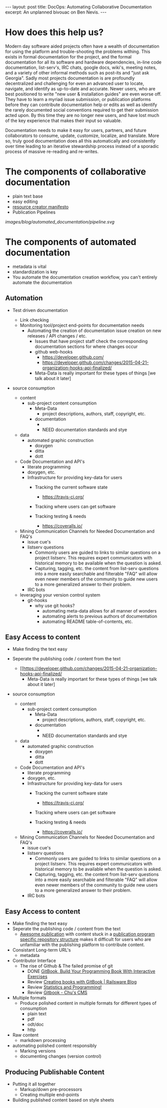 #+STARTUP: showall indent
#+STARTUP: hidestars
#+BEGIN_HTML
---
layout: post
title: DocOps: Automating Collaborative Documentation
excerpt: An unplanned bivouac on Ben Nevis.
---
#+END_HTML

* How does this help us?

Modern day software aided projects often have a wealth of documentation for using the platform and trouble-shooting the problems withing. This exists in formal documentation for the project, and the formal documentation for all its software and hardware dependencies, in-line code documentation, list-serv's, IRC chats, google docs, wiki's, meeting notes, and a variety of other informal methods such as post-its and "just ask Georgia". Sadly most projects documentation is are profoundly decentralized and challenging for even an advanced user to locate, navigate, and identify as up-to-date and accurate. Newer users, who are best positioned to write "new user & installation guides" are even worse off. They have to learn a myriad issue submission, or publication platforms before they can contribute documentation help or edits as well as identify the rarely documented social conventions required to get their submission acted upon. By this time they are no longer new users, and have lost much of the key experience that makes their input so valuable.

Documentation needs to make it easy for users, partners, and future collaborators to consume, update, customize, localize, and translate. More so, truly good documentation does all this automatically and consistently over time leading to an iterative stewardship process instead of a sporadic process of massive re-reading and re-writes.


* The components of collaborative documentation

- plain text base
- easy editing
- [[http://www.fabriders.net/rrcmdraft-2/][resource creator manifesto]]
- Publication Pipelines

[[images/blog/automated_documentation/pipeline.svg]]

* The components of automated documentation

- metadata is vital
- standardization is key
- You automate the documentation creation workflow, you can't entirely automate the documentation

** Automation

- Test driven documentation
  - Link checking
  - Monitoring tool/project end-points for documentation needs
    - Automating the creation of documentation issue creation on new releases / API changes / etc.
      - Issues that have project staff check the corresponding documentation sections for where changes occur
      - github web-hooks
        - https://developer.github.com/
        - https://developer.github.com/changes/2015-04-21-organization-hooks-api-finalized/
      - Meta-Data is really important for these types of things [we talk about it later]


- source consumption

  - content
    - sub-project content consumption
      - Meta-Data
        - project descriptions, authors, staff, copyright, etc.
      - documentation
        -
        - NEED documentation standards and stye

  - data
    - automated graphic construction
      - doxygen
      - ditta
      - dott

  - Code Documentation and API's
    - literate programming
    - doxygen, etc.
    - Infrastructure for providing key-data for users
      - Tracking the current software state
        - https://travis-ci.org/
      - Tracking where users can get software

      - Tracking testing & needs
        - https://coveralls.io/


  - Mining Communication Channels for Needed Documentation and FAQ's
    - issue cue's
    - listserv questions
      - Commonly users are guided to links to similar questions on a project listserv. This requires expert communicators with historical memory to be available when the question is asked.
      - Capturing, tagging, etc. the content from list-serv questions into a more easily searchable and filterable "FAQ" will allow even newer members of the community to guide new users to a more generalized answer to their problem.
    - IRC bots

  - leveraging your version control system
    - git-hooks
      - why use git hooks?
        - automating meta-data allows for all manner of wonders
        - automating alerts to previous authors of documentation
        - automating README table-of-contents, etc.

** Easy Access to content

- Make finding the text easy
- Seperate the publishing code / content from the text
  - [[https://developer.github.com/changes/2015-04-21-organization-hooks-api-finalized/
      - Meta-Data is really important for these types of things [we talk about it later]


- source consumption

  - content
    - sub-project content consumption
      - Meta-Data
        - project descriptions, authors, staff, copyright, etc.
      - documentation
        -
        - NEED documentation standards and stye

  - data
    - automated graphic construction
      - doxygen
      - ditta
      - dott

  - Code Documentation and API's
    - literate programming
    - doxygen, etc.
    - Infrastructure for providing key-data for users
      - Tracking the current software state
        - https://travis-ci.org/
      - Tracking where users can get software

      - Tracking testing & needs
        - https://coveralls.io/




  - Mining Communication Channels for Needed Documentation and FAQ's
    - issue cue's
    - listserv questions
      - Commonly users are guided to links to similar questions on a project listserv. This requires expert communicators with historical memory to be available when the question is asked.
      - Capturing, tagging, etc. the content from list-serv questions into a more easily searchable and filterable "FAQ" will allow even newer members of the community to guide new users to a more generalized answer to their problem.
    - IRC bots

** Easy Access to content

- Make finding the text easy
- Seperate the publishing code / content from the text
  - [[https://the-engine-room.github.io/rdf-primer/][Awesome publication]] with content stuck in a [[https://github.com/the-engine-room/rdf-primer][publication program specific repository structure]] makes it difficult for users who are unfamiliar with the publishing platform to contribute content.

- Consistant Long-term URL's
  - metadata

- Contributor Interface
  - The rise of Github & The failed promise of git
    - DONE [[http://www.codersgrid.com/2014/04/07/gitbook-build-your-programming-book-with-interactive-exercises/][GitBook, Build Your Programming Book With Interactive Exercises]]
    - Review [[http://railsware.com/blog/2014/04/16/creating-books-with-gitbook/][Creating books with GitBook | Railsware Blog]]
    - Review [[https://felixfan.github.io/rstudy/2014/04/22/gitbook/][Statistics and Programming!]]
    - Review [[http://cms.chun.pro/post/agZjaHVjbXNyEgsSBFBvc3QiCG0ZYCcmHCE5DA/gitbook][Gitbook - Chu's CMS]]

- Multiple formats
  - Produce polished content in multiple formats for different types of consumption
    - plain text
    - pdf
    - odt/doc
    - http

- Raw content
  - markdown processing

- automating polished content responsibly
  - Marking versions
  - documenting changes (version control)

** Producing Publishable Content
- Putting it all together
  - Markup/down pre-processors
  - Creating multiple end-points

- Building published content based on style sheets
